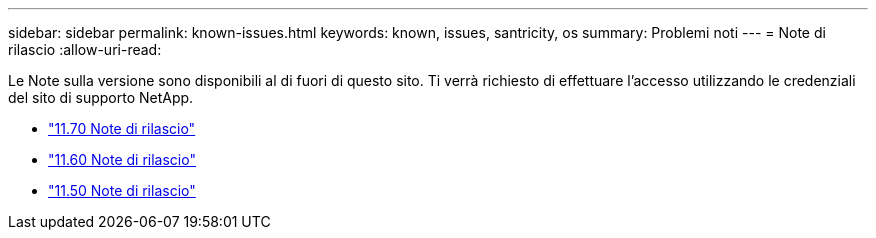 ---
sidebar: sidebar 
permalink: known-issues.html 
keywords: known, issues, santricity, os 
summary: Problemi noti 
---
= Note di rilascio
:allow-uri-read: 


[role="lead"]
Le Note sulla versione sono disponibili al di fuori di questo sito. Ti verrà richiesto di effettuare l'accesso utilizzando le credenziali del sito di supporto NetApp.

* https://library.netapp.com/ecm/ecm_download_file/ECMLP2874254["11.70 Note di rilascio"^]
* https://library.netapp.com/ecm/ecm_download_file/ECMLP2857931["11.60 Note di rilascio"^]
* https://library.netapp.com/ecm/ecm_download_file/ECMLP2842060["11.50 Note di rilascio"^]

